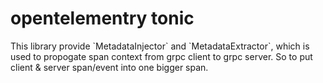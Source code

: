 * opentelementry tonic
This library provide `MetadataInjector` and `MetadataExtractor`, which is used to propogate span context from grpc client to grpc server.
So to put client & server span/event into one bigger span.


